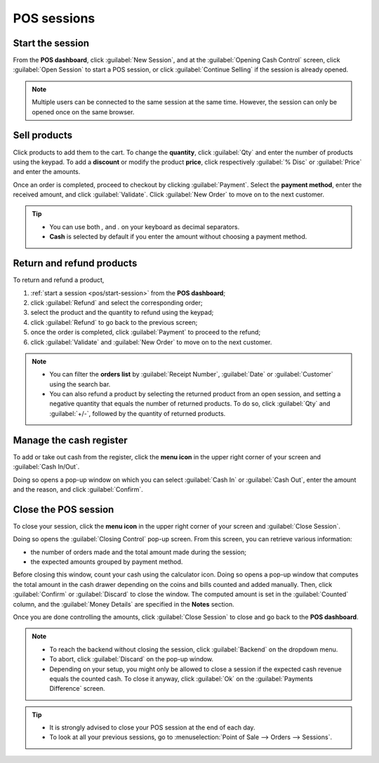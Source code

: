 ============
POS sessions
============

.. _pos/start-session:

Start the session
=================

From the **POS dashboard**, click :guilabel:`New Session`, and at the :guilabel:`Opening Cash
Control` screen, click :guilabel:`Open Session` to start a POS session, or click :guilabel:`Continue
Selling` if the session is already opened.

.. note::
   Multiple users can be connected to the same session at the same time. However, the session can
   only be opened once on the same browser.

Sell products
=============

Click products to add them to the cart. To change the **quantity**, click :guilabel:`Qty` and enter
the number of products using the keypad. To add a **discount** or modify the product **price**,
click respectively :guilabel:`% Disc` or :guilabel:`Price` and enter the amounts.

Once an order is completed, proceed to checkout by clicking :guilabel:`Payment`. Select the
**payment method**, enter the received amount, and click :guilabel:`Validate`. Click
:guilabel:`New Order` to move on to the next customer.

.. image:: sessions/pos-interface.png
   :align: center
   :alt: POS session interface.

.. tip::
   - You can use both `,` and `.` on your keyboard as decimal separators.
   - **Cash** is selected by default if you enter the amount without choosing a payment method.

Return and refund products
==========================

To return and refund a product,

#. :ref:`start a session <pos/start-session>` from the **POS dashboard**;
#. click :guilabel:`Refund` and select the corresponding order;
#. select the product and the quantity to refund using the keypad;
#. click :guilabel:`Refund` to go back to the previous screen;
#. once the order is completed, click :guilabel:`Payment` to proceed to the refund;
#. click :guilabel:`Validate` and :guilabel:`New Order` to move on to the next customer.

.. image:: sessions/refund.png
   :align: center
   :alt: refund view from a POS

.. note::
   - You can filter the **orders list** by :guilabel:`Receipt Number`, :guilabel:`Date` or
     :guilabel:`Customer` using the search bar.
   - You can also refund a product by selecting the returned product from an open session, and
     setting a negative quantity that equals the number of returned products. To do so, click
     :guilabel:`Qty` and :guilabel:`+/-`, followed by the quantity of returned products.

Manage the cash register
========================

To add or take out cash from the register, click the **menu icon** in the upper right corner of your
screen and :guilabel:`Cash In/Out`.

.. image:: sessions/hamburger.png
   :align: center
   :alt: dropdown menu to close a POS session, reach the backend, add or take cash out or check
         orders

Doing so opens a pop-up window on which you can select :guilabel:`Cash In` or :guilabel:`Cash Out`,
enter the amount and the reason, and click :guilabel:`Confirm`.

Close the POS session
=====================

To close your session, click the **menu icon** in the upper right corner of your screen and
:guilabel:`Close Session`.

Doing so opens the :guilabel:`Closing Control` pop-up screen. From this screen, you can retrieve
various information:

- the number of orders made and the total amount made during the session;
- the expected amounts grouped by payment method.

Before closing this window, count your cash using the calculator icon. Doing so opens a pop-up
window that computes the total amount in the cash drawer depending on the coins and bills counted
and added manually. Then, click :guilabel:`Confirm` or :guilabel:`Discard` to close the window. The
computed amount is set in the :guilabel:`Counted` column, and the :guilabel:`Money Details` are
specified in the **Notes** section.

.. image:: sessions/closing-control.png
   :align: center
   :alt: How to close a POS session.

Once you are done controlling the amounts, click :guilabel:`Close Session` to close and go back to
the **POS dashboard**.

.. note::
   - To reach the backend without closing the session, click :guilabel:`Backend` on the dropdown
     menu.
   - To abort, click :guilabel:`Discard` on the pop-up window.
   - Depending on your setup, you might only be allowed to close a session if the expected cash
     revenue equals the counted cash. To close it anyway, click :guilabel:`Ok` on the
     :guilabel:`Payments Difference` screen.

.. tip::
   - It is strongly advised to close your POS session at the end of each day.
   - To look at all your previous sessions, go to :menuselection:`Point of Sale --> Orders -->
     Sessions`.
